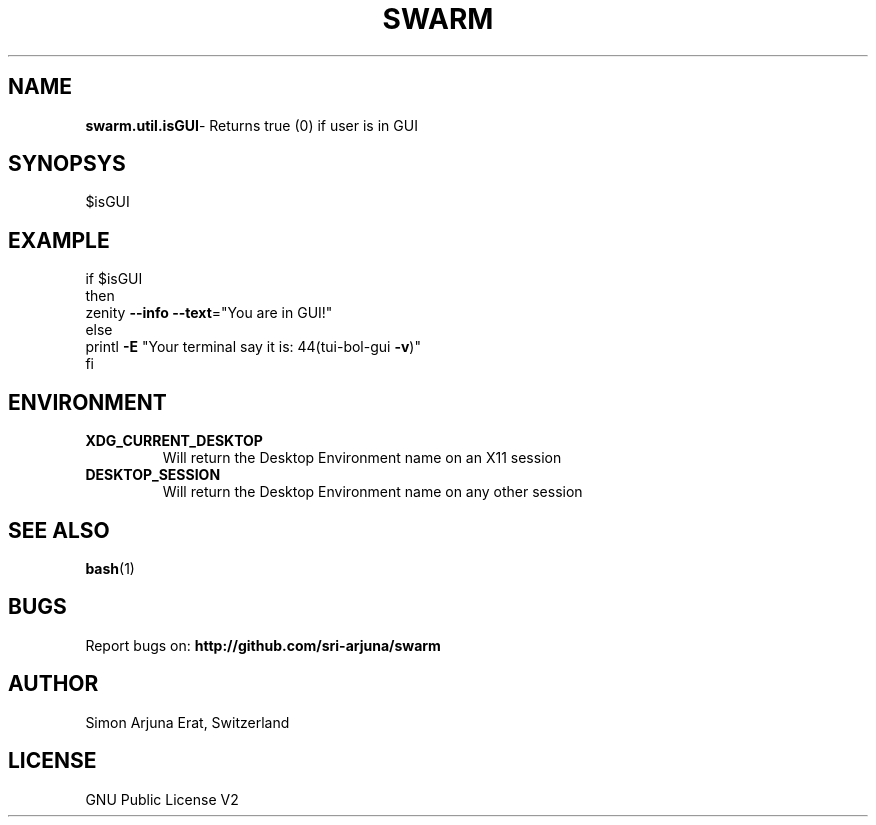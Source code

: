 .TH SWARM 1 "Copyleft 1995-2020" "SWARM 1.0" "SWARM Manual"

.SH NAME
\fBswarm.util.isGUI\fP- Returns true (0) if user is in GUI

.SH SYNOPSYS
$isGUI


.SH EXAMPLE
.RE
    if $isGUI
.RE
    then
.RE
         zenity \fB--info\fP \fB--text\fP="You are in GUI!"
.RE
    else
.RE
        printl \fB-E\fP "Your terminal say it is: \044(tui-bol-gui \fB-v\fP)"
.RE
    fi

.SH ENVIRONMENT
.TP
.B
XDG_CURRENT_DESKTOP
Will return the Desktop Environment name on an X11 session
.TP
.B
DESKTOP_SESSION
Will return the Desktop Environment name on any other session

.SH SEE ALSO
\fBbash\fP(1)
.SH BUGS
Report bugs on: \fBhttp://github.com/sri-arjuna/swarm\fP

.SH AUTHOR
Simon Arjuna Erat, Switzerland

.SH LICENSE
GNU Public License V2
